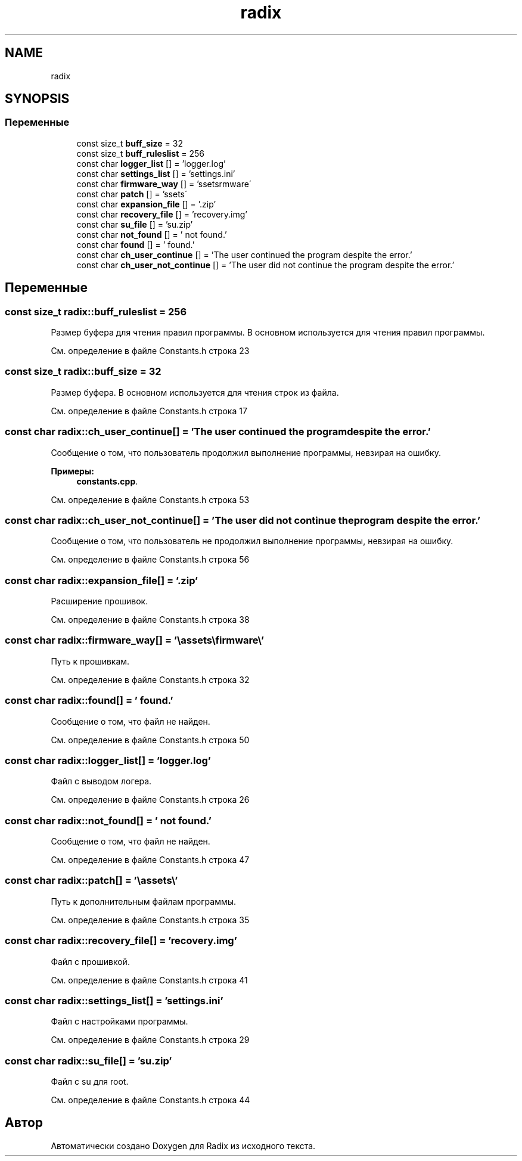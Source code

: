 .TH "radix" 3 "Чт 21 Дек 2017" "Radix" \" -*- nroff -*-
.ad l
.nh
.SH NAME
radix
.SH SYNOPSIS
.br
.PP
.SS "Переменные"

.in +1c
.ti -1c
.RI "const size_t \fBbuff_size\fP = 32"
.br
.ti -1c
.RI "const size_t \fBbuff_ruleslist\fP = 256"
.br
.ti -1c
.RI "const char \fBlogger_list\fP [] = 'logger\&.log'"
.br
.ti -1c
.RI "const char \fBsettings_list\fP [] = 'settings\&.ini'"
.br
.ti -1c
.RI "const char \fBfirmware_way\fP [] = '\\\\assets\\\\firmware\\\\'"
.br
.ti -1c
.RI "const char \fBpatch\fP [] = '\\\\assets\\\\'"
.br
.ti -1c
.RI "const char \fBexpansion_file\fP [] = '\&.zip'"
.br
.ti -1c
.RI "const char \fBrecovery_file\fP [] = 'recovery\&.img'"
.br
.ti -1c
.RI "const char \fBsu_file\fP [] = 'su\&.zip'"
.br
.ti -1c
.RI "const char \fBnot_found\fP [] = ' not found\&.'"
.br
.ti -1c
.RI "const char \fBfound\fP [] = ' found\&.'"
.br
.ti -1c
.RI "const char \fBch_user_continue\fP [] = 'The user continued the program despite the error\&.'"
.br
.ti -1c
.RI "const char \fBch_user_not_continue\fP [] = 'The user did not continue the program despite the error\&.'"
.br
.in -1c
.SH "Переменные"
.PP 
.SS "const size_t radix::buff_ruleslist = 256"
Размер буфера для чтения правил программы\&. В основном используется для чтения правил программы\&. 
.PP
См\&. определение в файле Constants\&.h строка 23
.SS "const size_t radix::buff_size = 32"
Размер буфера\&. В основном используется для чтения строк из файла\&. 
.PP
См\&. определение в файле Constants\&.h строка 17
.SS "const char radix::ch_user_continue[] = 'The user continued the program despite the error\&.'"
Сообщение о том, что пользователь продолжил выполнение программы, невзирая на ошибку\&. 
.PP
\fBПримеры: \fP
.in +1c
\fBconstants\&.cpp\fP\&.
.PP
См\&. определение в файле Constants\&.h строка 53
.SS "const char radix::ch_user_not_continue[] = 'The user did not continue the program despite the error\&.'"
Сообщение о том, что пользователь не продолжил выполнение программы, невзирая на ошибку\&. 
.PP
См\&. определение в файле Constants\&.h строка 56
.SS "const char radix::expansion_file[] = '\&.zip'"
Расширение прошивок\&. 
.PP
См\&. определение в файле Constants\&.h строка 38
.SS "const char radix::firmware_way[] = '\\\\assets\\\\firmware\\\\'"
Путь к прошивкам\&. 
.PP
См\&. определение в файле Constants\&.h строка 32
.SS "const char radix::found[] = ' found\&.'"
Сообщение о том, что файл не найден\&. 
.PP
См\&. определение в файле Constants\&.h строка 50
.SS "const char radix::logger_list[] = 'logger\&.log'"
Файл с выводом логера\&. 
.PP
См\&. определение в файле Constants\&.h строка 26
.SS "const char radix::not_found[] = ' not found\&.'"
Сообщение о том, что файл не найден\&. 
.PP
См\&. определение в файле Constants\&.h строка 47
.SS "const char radix::patch[] = '\\\\assets\\\\'"
Путь к дополнительным файлам программы\&. 
.PP
См\&. определение в файле Constants\&.h строка 35
.SS "const char radix::recovery_file[] = 'recovery\&.img'"
Файл с прошивкой\&. 
.PP
См\&. определение в файле Constants\&.h строка 41
.SS "const char radix::settings_list[] = 'settings\&.ini'"
Файл с настройками программы\&. 
.PP
См\&. определение в файле Constants\&.h строка 29
.SS "const char radix::su_file[] = 'su\&.zip'"
Файл с su для root\&. 
.PP
См\&. определение в файле Constants\&.h строка 44
.SH "Автор"
.PP 
Автоматически создано Doxygen для Radix из исходного текста\&.
